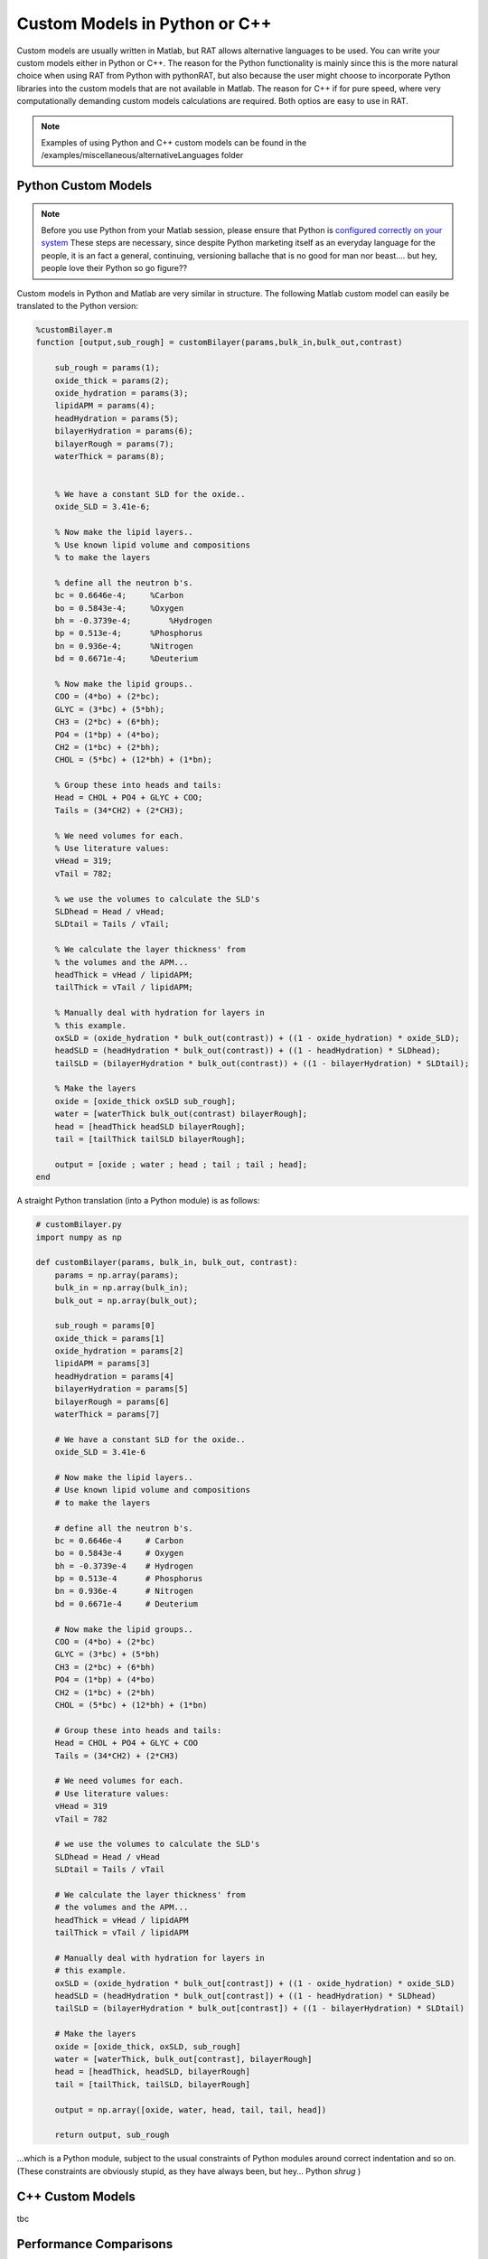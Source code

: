 .. _customLanguages:


Custom Models in Python or C++
..............................

Custom models are usually written in Matlab, but RAT allows alternative languages to be used. You can write your custom models either in Python or C++.
The reason for the Python functionality is mainly since this is the more natural choice when using RAT from Python with pythonRAT, but also because the user might choose to incorporate Python libraries into the custom models that are not available in Matlab.
The reason for C++ if for pure speed, where very computationally demanding custom models calculations are required. Both optios are easy to use in RAT.

.. note::
    Examples of using Python and C++ custom models can be found in the /examples/miscellaneous/alternativeLanguages folder

Python Custom Models
====================
.. note::
    Before you use Python from your Matlab session, please ensure that Python is `configured correctly on your system <https://uk.mathworks.com/help/matlab/matlab_external/create-object-from-python-class.html>`_
    These steps are necessary, since despite Python marketing itself as an everyday language for the people, it is an fact a general, continuing, versioning ballache that is no good for man nor beast.... but hey,
    people love their Python so go figure??

Custom models in Python and Matlab are very similar in structure. The following Matlab custom model can easily be translated to the Python version:

.. code:: MATLAB

    %customBilayer.m
    function [output,sub_rough] = customBilayer(params,bulk_in,bulk_out,contrast)

        sub_rough = params(1);
        oxide_thick = params(2);
        oxide_hydration = params(3);
        lipidAPM = params(4);
        headHydration = params(5);
        bilayerHydration = params(6);
        bilayerRough = params(7);
        waterThick = params(8);


        % We have a constant SLD for the oxide..
        oxide_SLD = 3.41e-6;

        % Now make the lipid layers..
        % Use known lipid volume and compositions
        % to make the layers

        % define all the neutron b's.
        bc = 0.6646e-4;     %Carbon
        bo = 0.5843e-4;     %Oxygen
        bh = -0.3739e-4;	%Hydrogen
        bp = 0.513e-4;      %Phosphorus
        bn = 0.936e-4;      %Nitrogen
        bd = 0.6671e-4;     %Deuterium

        % Now make the lipid groups..
        COO = (4*bo) + (2*bc);
        GLYC = (3*bc) + (5*bh);
        CH3 = (2*bc) + (6*bh);
        PO4 = (1*bp) + (4*bo);
        CH2 = (1*bc) + (2*bh);
        CHOL = (5*bc) + (12*bh) + (1*bn);

        % Group these into heads and tails:
        Head = CHOL + PO4 + GLYC + COO;
        Tails = (34*CH2) + (2*CH3);

        % We need volumes for each.
        % Use literature values:
        vHead = 319;
        vTail = 782;

        % we use the volumes to calculate the SLD's
        SLDhead = Head / vHead;
        SLDtail = Tails / vTail;

        % We calculate the layer thickness' from
        % the volumes and the APM...
        headThick = vHead / lipidAPM;
        tailThick = vTail / lipidAPM;

        % Manually deal with hydration for layers in
        % this example.
        oxSLD = (oxide_hydration * bulk_out(contrast)) + ((1 - oxide_hydration) * oxide_SLD);
        headSLD = (headHydration * bulk_out(contrast)) + ((1 - headHydration) * SLDhead);
        tailSLD = (bilayerHydration * bulk_out(contrast)) + ((1 - bilayerHydration) * SLDtail);

        % Make the layers
        oxide = [oxide_thick oxSLD sub_rough];
        water = [waterThick bulk_out(contrast) bilayerRough];
        head = [headThick headSLD bilayerRough];
        tail = [tailThick tailSLD bilayerRough];

        output = [oxide ; water ; head ; tail ; tail ; head];
    end

A straight Python translation (into a Python module) is as follows:

.. code:: Python

    # customBilayer.py
    import numpy as np

    def customBilayer(params, bulk_in, bulk_out, contrast):
        params = np.array(params);
        bulk_in = np.array(bulk_in);
        bulk_out = np.array(bulk_out);

        sub_rough = params[0]
        oxide_thick = params[1]
        oxide_hydration = params[2]
        lipidAPM = params[3]
        headHydration = params[4]
        bilayerHydration = params[5]
        bilayerRough = params[6]
        waterThick = params[7]

        # We have a constant SLD for the oxide..
        oxide_SLD = 3.41e-6

        # Now make the lipid layers..
        # Use known lipid volume and compositions
        # to make the layers

        # define all the neutron b's.
        bc = 0.6646e-4     # Carbon
        bo = 0.5843e-4     # Oxygen
        bh = -0.3739e-4    # Hydrogen
        bp = 0.513e-4      # Phosphorus
        bn = 0.936e-4      # Nitrogen
        bd = 0.6671e-4     # Deuterium

        # Now make the lipid groups..
        COO = (4*bo) + (2*bc)
        GLYC = (3*bc) + (5*bh)
        CH3 = (2*bc) + (6*bh)
        PO4 = (1*bp) + (4*bo)
        CH2 = (1*bc) + (2*bh)
        CHOL = (5*bc) + (12*bh) + (1*bn)

        # Group these into heads and tails:
        Head = CHOL + PO4 + GLYC + COO
        Tails = (34*CH2) + (2*CH3)

        # We need volumes for each.
        # Use literature values:
        vHead = 319
        vTail = 782

        # we use the volumes to calculate the SLD's
        SLDhead = Head / vHead
        SLDtail = Tails / vTail

        # We calculate the layer thickness' from
        # the volumes and the APM...
        headThick = vHead / lipidAPM
        tailThick = vTail / lipidAPM

        # Manually deal with hydration for layers in
        # this example.
        oxSLD = (oxide_hydration * bulk_out[contrast]) + ((1 - oxide_hydration) * oxide_SLD)
        headSLD = (headHydration * bulk_out[contrast]) + ((1 - headHydration) * SLDhead)
        tailSLD = (bilayerHydration * bulk_out[contrast]) + ((1 - bilayerHydration) * SLDtail)

        # Make the layers
        oxide = [oxide_thick, oxSLD, sub_rough]
        water = [waterThick, bulk_out[contrast], bilayerRough]
        head = [headThick, headSLD, bilayerRough]
        tail = [tailThick, tailSLD, bilayerRough]

        output = np.array([oxide, water, head, tail, tail, head])

        return output, sub_rough

...which is a Python module, subject to the usual constraints of Python modules around correct indentation and so on.
(These constraints are obviously stupid, as they have always been, but hey... Python *shrug* )



C++ Custom Models
=================
tbc




Performance Comparisons
=======================






